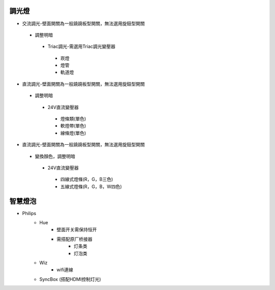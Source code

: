 .. _light:

=======
調光燈
=======

*  交流調光-壁面開關為一般蹺蹺板型開關，無法選用旋鈕型開關
  *  調整明暗
    *  Triac調光-需選用Triac調光變壓器
      *  崁燈
      *  燈管
      *  軌道燈

*  直流調光-壁面開關為一般蹺蹺板型開關，無法選用旋鈕型開關
  *  調整明暗
    *  24V直流變壓器
      *  燈條類(單色)
      *  軟燈帶(單色)
      *  線條燈(單色)
*  直流調光-壁面開關為一般蹺蹺板型開關，無法選用旋鈕型開關
  *  變換顏色，調整明暗
    *  24V直流變壓器
      *  四線式燈條(R，G，B三色)
      *  五線式燈條(R，G，B，W四色)
    
========
智慧燈泡
========
* Philips
    * Hue
        - 壁面开关需保持恒开
        - 需搭配原厂桥接器
            * 灯条类
            * 灯泡类
    * Wiz
        - wifi連線 
    * SyncBox (搭配HDMI控制灯光)
